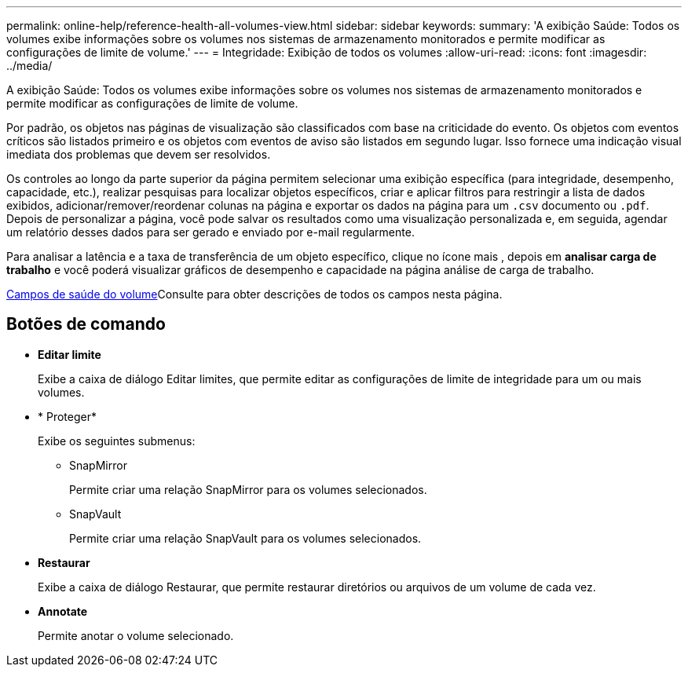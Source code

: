 ---
permalink: online-help/reference-health-all-volumes-view.html 
sidebar: sidebar 
keywords:  
summary: 'A exibição Saúde: Todos os volumes exibe informações sobre os volumes nos sistemas de armazenamento monitorados e permite modificar as configurações de limite de volume.' 
---
= Integridade: Exibição de todos os volumes
:allow-uri-read: 
:icons: font
:imagesdir: ../media/


[role="lead"]
A exibição Saúde: Todos os volumes exibe informações sobre os volumes nos sistemas de armazenamento monitorados e permite modificar as configurações de limite de volume.

Por padrão, os objetos nas páginas de visualização são classificados com base na criticidade do evento. Os objetos com eventos críticos são listados primeiro e os objetos com eventos de aviso são listados em segundo lugar. Isso fornece uma indicação visual imediata dos problemas que devem ser resolvidos.

Os controles ao longo da parte superior da página permitem selecionar uma exibição específica (para integridade, desempenho, capacidade, etc.), realizar pesquisas para localizar objetos específicos, criar e aplicar filtros para restringir a lista de dados exibidos, adicionar/remover/reordenar colunas na página e exportar os dados na página para um `.csv` documento ou `.pdf`. Depois de personalizar a página, você pode salvar os resultados como uma visualização personalizada e, em seguida, agendar um relatório desses dados para ser gerado e enviado por e-mail regularmente.

Para analisar a latência e a taxa de transferência de um objeto específico, clique no ícone mais image:../media/more-icon.gif[""], depois em *analisar carga de trabalho* e você poderá visualizar gráficos de desempenho e capacidade na página análise de carga de trabalho.

xref:reference-volume-health-fields.adoc[Campos de saúde do volume]Consulte para obter descrições de todos os campos nesta página.



== Botões de comando

* *Editar limite*
+
Exibe a caixa de diálogo Editar limites, que permite editar as configurações de limite de integridade para um ou mais volumes.

* * Proteger*
+
Exibe os seguintes submenus:

+
** SnapMirror
+
Permite criar uma relação SnapMirror para os volumes selecionados.

** SnapVault
+
Permite criar uma relação SnapVault para os volumes selecionados.



* *Restaurar*
+
Exibe a caixa de diálogo Restaurar, que permite restaurar diretórios ou arquivos de um volume de cada vez.

* *Annotate*
+
Permite anotar o volume selecionado.


